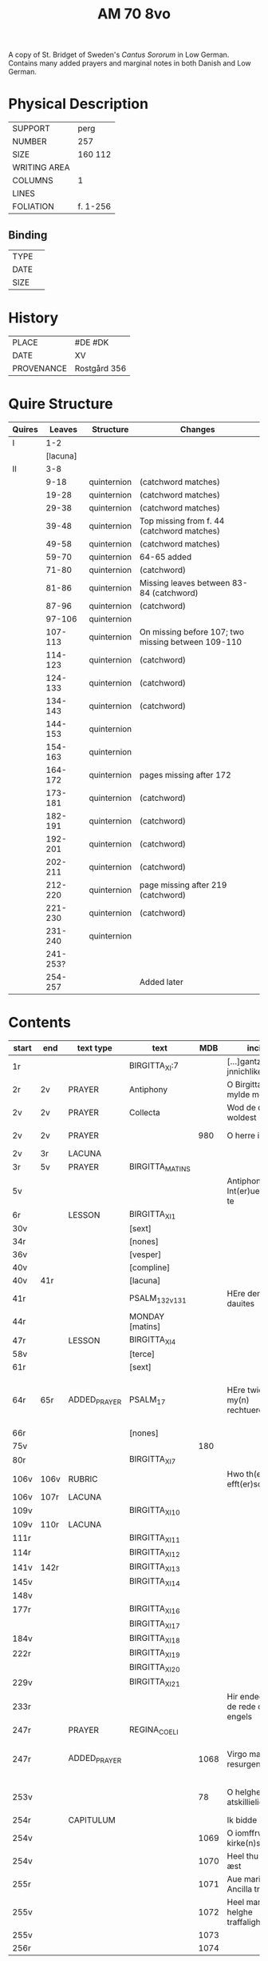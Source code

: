 #+TITLE: AM 70 8vo
A copy of St. Bridget of Sweden's /Cantus Sororum/ in Low German. Contains many added prayers and marginal notes in both Danish and Low German.
[[../imgs/AM08-0070.jpg]]
* Physical Description
|--------------+----------|
| SUPPORT      | perg     |
| NUMBER       | 257      |
| SIZE         | 160 112  |
| WRITING AREA |          |
| COLUMNS      | 1        |
| LINES        |          |
| FOLIATION    | f. 1-256 |
|--------------+----------|

** Binding
|--------------+-------------|
| TYPE         |             |
| DATE         |             |
| SIZE         |             |
|--------------+-------------|

* History
|------------+--------------|
| PLACE      | #DE #DK      |
| DATE       | XV           |
| PROVENANCE | Rostgård 356 |
|------------+--------------|

* Quire Structure
|--------+----------+-------------+----------------------------------------------------|
| Quires |   Leaves | Structure   | Changes                                            |
|--------+----------+-------------+----------------------------------------------------|
| I      |      1-2 |             |                                                    |
|        | [lacuna] |             |                                                    |
| II     |      3-8 |             |                                                    |
|        |     9-18 | quinternion | (catchword matches)                                |
|        |    19-28 | quinternion | (catchword matches)                                |
|        |    29-38 | quinternion | (catchword matches)                                |
|        |    39-48 | quinternion | Top missing from f. 44 (catchword matches)         |
|        |    49-58 | quinternion | (catchword matches)                                |
|        |    59-70 | quinternion | 64-65 added                                        |
|        |    71-80 | quinternion | (catchword)                                        |
|        |    81-86 | quinternion | Missing leaves between 83-84 (catchword)           |
|        |    87-96 | quinternion | (catchword)                                        |
|        |   97-106 | quinternion |                                                    |
|        |  107-113 | quinternion | On missing before 107; two missing between 109-110 |
|        |  114-123 | quinternion | (catchword)                                        |
|        |  124-133 | quinternion | (catchword)                                        |
|        |  134-143 | quinternion | (catchword)                                        |
|        |  144-153 | quinternion |                                                    |
|        |  154-163 | quinternion |                                                    |
|        |  164-172 | quinternion | pages missing after 172                            |
|        |  173-181 | quinternion | (catchword)                                        |
|        |  182-191 | quinternion | (catchword)                                        |
|        |  192-201 | quinternion | (catchword)                                        |
|        |  202-211 | quinternion | (catchword)                                        |
|        |  212-220 | quinternion | page missing after 219 (catchword)                 |
|        |  221-230 | quinternion | (catchword)                                        |
|        |  231-240 | quinternion |                                                    |
|        | 241-253? |             |                                                    |
|        |  254-257 |             | Added later                                        |
|--------+----------+-------------+----------------------------------------------------|

* Contents
|-------+------+--------------+-----------------+------+-------------------------------------+------------------------------------+----------+--------|
| start | end  | text type    | text            |  MDB | incipit                             | explicit                           | language | status |
|-------+------+--------------+-----------------+------+-------------------------------------+------------------------------------+----------+--------|
| 1r    |      |              | BIRGITTA_XI:7   |      | [...]gantze jnnichliken             |                                    | LG       |        |
| 2r    | 2v   | PRAYER       | Antiphony       |      | O Birgitta ene mylde modh(e)r       |                                    |          |        |
| 2v    | 2v   | PRAYER       | Collecta        |      | Wod de du woldest                   |                                    |          |        |
| 2v    | 2v   | PRAYER       |                 |  980 | O herre ihu                         | th(et)te v(er)duge                 | DA       | added  |
| 2v    | 3r   | LACUNA       |                 |      |                                     |                                    |          |        |
| 3r    | 5v   | PRAYER       | BIRGITTA_MATINS |      |                                     |                                    |          |        |
| 5v    |      |              |                 |      | Antiphona Int(er)ueniente te        |                                    |          |        |
| 6r    |      | LESSON       | BIRGITTA_XI_1   |      |                                     |                                    |          |        |
| 30v   |      |              | [sext]          |      |                                     |                                    |          |        |
| 34r   |      |              | [nones]         |      |                                     |                                    |          |        |
| 36v   |      |              | [vesper]        |      |                                     |                                    |          |        |
| 40v   |      |              | [compline]      |      |                                     |                                    |          |        |
| 40v   | 41r  |              | [lacuna]        |      |                                     |                                    |          |        |
| 41r   |      |              | PSALM_132v131   |      | HEre dencke dauites                 |                                    |          |        |
| 44r   |      |              | MONDAY [matins] |      |                                     |                                    |          |        |
| 47r   |      | LESSON       | BIRGITTA_XI_4   |      |                                     |                                    |          |        |
| 58v   |      |              | [terce]         |      |                                     |                                    |          |        |
| 61r   |      |              | [sext]          |      |                                     |                                    |          |        |
| 64r   | 65r  | ADDED_PRAYER | PSALM_17        |      | HEre twide my(n) rechtuerdicheit    | wen dyneme ere sich openbaret Ere  | LG       | added  |
| 66r   |      |              | [nones]         |      |                                     |                                    |          |        |
| 75v   |      |              |                 |  180 |                                     |                                    |          |        |
| 80r   |      |              | BIRGITTA_XI_7   |      |                                     |                                    |          |        |
| 106v  | 106v | RUBRIC       |                 |      | Hwo th(en)n(e) efft(er)sc(ri)ffnæ   |                                    | DA       | added  |
| 106v  | 107r | LACUNA       |                 |      |                                     |                                    |          |        |
| 109v  |      |              | BIRGITTA_XI_10  |      |                                     |                                    |          |        |
| 109v  | 110r | LACUNA       |                 |      |                                     |                                    |          |        |
| 111r  |      |              | BIRGITTA_XI_11  |      |                                     |                                    |          |        |
| 114r  |      |              | BIRGITTA_XI_12  |      |                                     |                                    |          |        |
| 141v  | 142r |              | BIRGITTA_XI_13  |      |                                     |                                    |          |        |
| 145v  |      |              | BIRGITTA_XI_14  |      |                                     |                                    |          |        |
| 148v  |      |              |                 |      |                                     |                                    |          |        |
| 177r  |      |              | BIRGITTA_XI_16  |      |                                     |                                    |          |        |
|       |      |              | BIRGITTA_XI_17  |      |                                     |                                    |          |        |
| 184v  |      |              | BIRGITTA_XI_18  |      |                                     |                                    |          |        |
| 222r  |      |              | BIRGITTA_XI_19  |      |                                     |                                    |          |        |
|       |      |              | BIRGITTA_XI_20  |      |                                     |                                    |          |        |
| 229v  |      |              | BIRGITTA_XI_21  |      |                                     |                                    |          |        |
| 233r  |      |              |                 |      | Hir endeghet sik de rede des engels |                                    |          |        |
| 247r  |      | PRAYER       | REGINA_COELI    |      |                                     |                                    |          |        |
| 247r  |      | ADDED_PRAYER |                 | 1068 | Virgo mater resurgentis             | bliffuendes liiffs fødhæ. Alleluya | DA       | added  |
| 253v  |      |              |                 |   78 | O helghe [???] atskillielighe       | vndh(e)n ænde Ame(n)               | DA       | added  |
|-------+------+--------------+-----------------+------+-------------------------------------+------------------------------------+----------+--------|
| 254r  |      | CAPITULUM    |                 |      | Ik bidde iw høret                   |                                    |          |        |
| 254v  |      |              |                 | 1069 | O iomffrw kirke(n)s moder           |                                    |          |        |
| 254v  |      |              |                 | 1070 | Heel thu som æst                    |                                    |          |        |
| 255r  |      |              |                 | 1071 | Aue maria Ancilla trinitatis        |                                    | LAT      |        |
| 255v  |      |              |                 | 1072 | Heel maria the helghe traffalighets |                                    |          |        |
| 255v  |      |              |                 | 1073 |                                     |                                    |          |        |
| 256r  |      |              |                 | 1074 |                                     |                                    |          |        |
|-------+------+--------------+-----------------+------+-------------------------------------+------------------------------------+----------+--------|

** Contents (new)
|---------+-------+----------+--------------------------------------------------------------------------+------+--------|
| Loc     | Type  | Text     | Rub/Inc/Exp                                                              | Lang | Status |
|---------+-------+----------+--------------------------------------------------------------------------+------+--------|
| 64r 65r | PSALM | PSALM_17 | [[H]]Ere twide my(n) rechtuerdicheit [...] wen dyneme ere sich openbaret Ere | mlg  | added  |
|         |       |          |                                                                          |      |        |

* Bibliography
- Ellen Jørgensen (1906) :: En Oversættelse af Cantus Sororum og Sermo Angelicus. /Arkiv för Nordisk Filologi/ 22: 367-370.
- Handrit :: https://handrit.is/manuscript/view/da/AM08-0070
